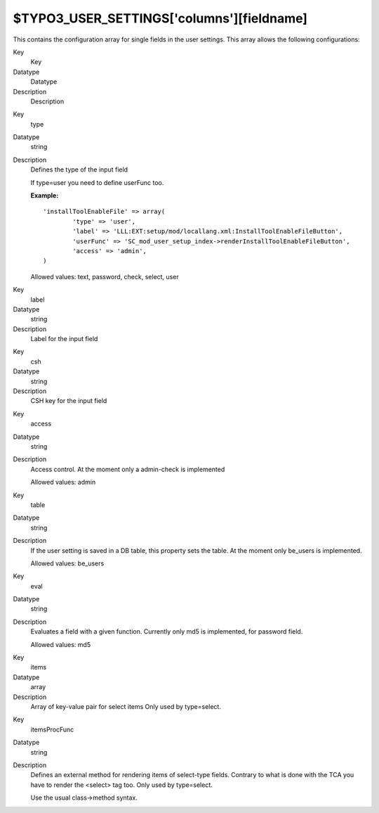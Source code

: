 ﻿

.. ==================================================
.. FOR YOUR INFORMATION
.. --------------------------------------------------
.. -*- coding: utf-8 -*- with BOM.

.. ==================================================
.. DEFINE SOME TEXTROLES
.. --------------------------------------------------
.. role::   underline
.. role::   typoscript(code)
.. role::   ts(typoscript)
   :class:  typoscript
.. role::   php(code)


$TYPO3\_USER\_SETTINGS['columns'][fieldname]
^^^^^^^^^^^^^^^^^^^^^^^^^^^^^^^^^^^^^^^^^^^^

This contains the configuration array for single fields in the user
settings. This array allows the following configurations:

.. ### BEGIN~OF~TABLE ###

.. container:: table-row

   Key
         Key
   
   Datatype
         Datatype
   
   Description
         Description


.. container:: table-row

   Key
         type
   
   Datatype
         string
   
   Description
         Defines the type of the input field
         
         If type=user you need to define userFunc too.
         
         **Example:**
         
         ::
         
            'installToolEnableFile' => array(
                    'type' => 'user',
                    'label' => 'LLL:EXT:setup/mod/locallang.xml:InstallToolEnableFileButton',
                    'userFunc' => 'SC_mod_user_setup_index->renderInstallToolEnableFileButton',
                    'access' => 'admin',
            )
         
         Allowed values: text, password, check, select, user


.. container:: table-row

   Key
         label
   
   Datatype
         string
   
   Description
         Label for the input field


.. container:: table-row

   Key
         csh
   
   Datatype
         string
   
   Description
         CSH key for the input field


.. container:: table-row

   Key
         access
   
   Datatype
         string
   
   Description
         Access control. At the moment only a admin-check is implemented
         
         Allowed values: admin


.. container:: table-row

   Key
         table
   
   Datatype
         string
   
   Description
         If the user setting is saved in a DB table, this property sets the
         table. At the moment only be\_users is implemented.
         
         Allowed values: be\_users


.. container:: table-row

   Key
         eval
   
   Datatype
         string
   
   Description
         Evaluates a field with a given function. Currently only md5 is
         implemented, for password field.
         
         Allowed values: md5


.. container:: table-row

   Key
         items
   
   Datatype
         array
   
   Description
         Array of key-value pair for select items Only used by type=select.


.. container:: table-row

   Key
         itemsProcFunc
   
   Datatype
         string
   
   Description
         Defines an external method for rendering items of select-type fields.
         Contrary to what is done with the TCA you have to render the <select>
         tag too. Only used by type=select.
         
         Use the usual class->method syntax.


.. ###### END~OF~TABLE ######


